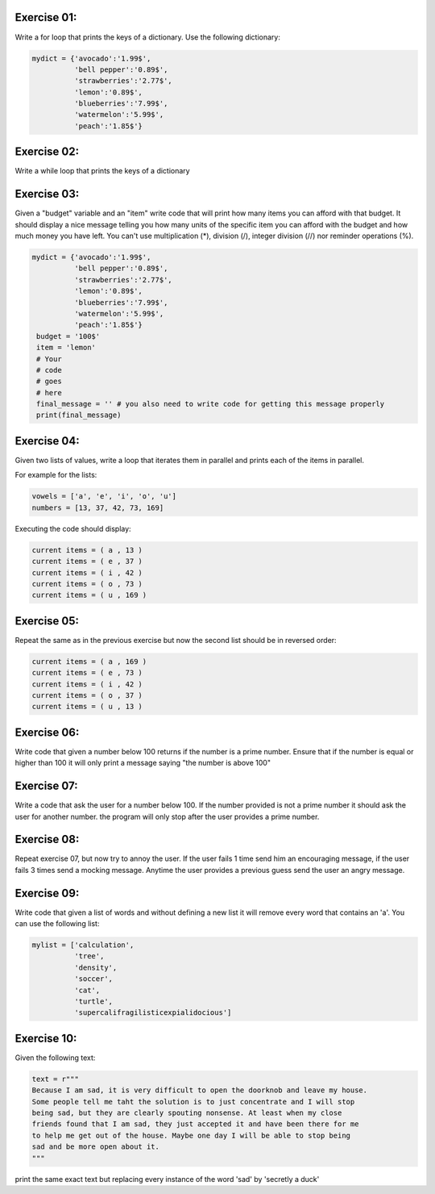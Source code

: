Exercise 01: 
------------

Write a for loop that prints the keys of a dictionary. 
Use the following dictionary: 

.. code:: python 
   
   mydict = {'avocado':'1.99$',
             'bell pepper':'0.89$',
             'strawberries':'2.77$',
             'lemon':'0.89$',
             'blueberries':'7.99$',
             'watermelon':'5.99$',
             'peach':'1.85$'}

Exercise 02: 
------------

Write a while loop that prints the keys of a dictionary


Exercise 03: 
------------

Given a "budget" variable and an "item" write code that will print 
how many items you can afford with that budget. It should display
a nice message telling you how many units of the specific item you 
can afford with the budget and how much money you have left. You can't
use multiplication (*), division (/), integer division (//) 
nor reminder operations (%). 

.. code:: python

   mydict = {'avocado':'1.99$',
             'bell pepper':'0.89$',
             'strawberries':'2.77$',
             'lemon':'0.89$',
             'blueberries':'7.99$',
             'watermelon':'5.99$',
             'peach':'1.85$'}
    budget = '100$'
    item = 'lemon'
    # Your
    # code
    # goes
    # here
    final_message = '' # you also need to write code for getting this message properly
    print(final_message)

Exercise 04:
------------

Given two lists of values, write a loop that iterates them in parallel and 
prints each of the items in parallel.

For example for the lists: 

.. code:: python

   vowels = ['a', 'e', 'i', 'o', 'u']
   numbers = [13, 37, 42, 73, 169]

Executing the code should display: 

.. code:: none

   current items = ( a , 13 )
   current items = ( e , 37 )
   current items = ( i , 42 )
   current items = ( o , 73 )
   current items = ( u , 169 )

Exercise 05:
------------

Repeat the same as in the previous exercise but now the second list should 
be in reversed order: 

.. code:: none

   current items = ( a , 169 )
   current items = ( e , 73 )
   current items = ( i , 42 )
   current items = ( o , 37 )
   current items = ( u , 13 )

Exercise 06:
------------

Write code that given a number below 100 returns if the number is a prime number.
Ensure that if the number is equal or higher than 100 it will only print a 
message saying "the number is above 100"


Exercise 07:
------------

Write a code that ask the user for a number below 100. If the number provided is 
not a prime number it should ask the user for another number. the program will 
only stop after the user provides a prime number. 


Exercise 08:
------------

Repeat exercise 07, but now try to annoy the user. If the user fails 1 time send
him an encouraging message, if the user fails 3 times send a mocking message. 
Anytime the user provides a previous guess send the user an angry message.

Exercise 09:
------------

Write code that given a list of words and without defining a new list it will 
remove every word that contains an 'a'. You can use the following list:

.. code:: python 

   mylist = ['calculation',
             'tree',
             'density',
             'soccer',
             'cat',
             'turtle',
             'supercalifragilisticexpialidocious']


Exercise 10:
------------

Given the following text: 

.. code:: python 

   text = r"""
   Because I am sad, it is very difficult to open the doorknob and leave my house.
   Some people tell me taht the solution is to just concentrate and I will stop
   being sad, but they are clearly spouting nonsense. At least when my close 
   friends found that I am sad, they just accepted it and have been there for me
   to help me get out of the house. Maybe one day I will be able to stop being
   sad and be more open about it.
   """

print the same exact text but replacing every instance of the word 'sad'
by 'secretly a duck' 
